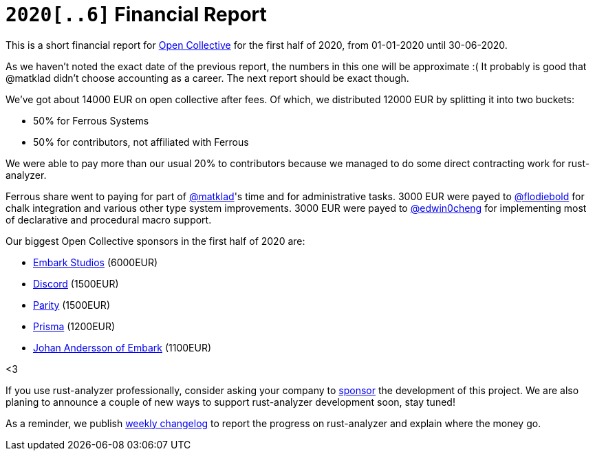 = `2020[..6]` Financial Report
:sectanchors:
:page-layout: post

This is a short financial report for https://opencollective.com/rust-analyzer/[Open Collective] for the first half of 2020, from 01-01-2020 until 30-06-2020.

As we haven't noted the exact date of the previous report, the numbers in this one will be approximate :(
It probably is good that @matklad didn't choose accounting as a career.
The next report should be exact though.

We've got about 14000  EUR on open collective after fees.
Of which, we distributed 12000 EUR by splitting it into two buckets:

* 50% for Ferrous Systems
* 50% for contributors, not affiliated with Ferrous

We were able to pay more than our usual 20% to contributors because we managed to do some direct contracting work for rust-analyzer.

Ferrous share went to paying for part of https://github.com/matklad[@matklad]'s time and for administrative tasks.
3000 EUR were payed to https://github.com/flodiebold[@flodiebold] for chalk integration and various other type system improvements.
3000 EUR were payed to https://github.com/edwin0cheng[@edwin0cheng] for implementing most of declarative and procedural macro support.

Our biggest Open Collective sponsors in the first half of 2020 are:

* https://www.embark-studios.com[Embark Studios] (6000EUR)
* https://discordapp.com[Discord] (1500EUR)
* https://parity.io[Parity] (1500EUR)
* https://www.prisma.io/[Prisma] (1200EUR)
* https://github.com/repi[Johan Andersson of Embark] (1100EUR)

<3

If you use rust-analyzer professionally, consider asking your company to https://opencollective.com/rust-analyzer/[sponsor] the development of this project.
We are also planing to announce a couple of new ways to support rust-analyzer development soon, stay tuned!

As a reminder, we publish https://rust-analyzer.github.io/thisweek[weekly changelog] to report the progress on rust-analyzer and explain where the money go.
